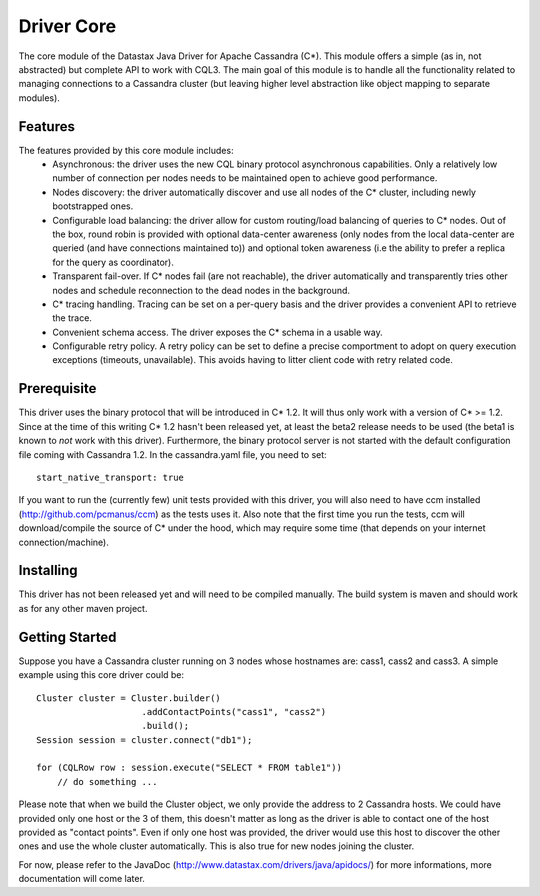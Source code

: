 Driver Core
===========

The core module of the Datastax Java Driver for Apache Cassandra (C*). This
module offers a simple (as in, not abstracted) but complete API to work with
CQL3. The main goal of this module is to handle all the functionality related
to managing connections to a Cassandra cluster (but leaving higher level
abstraction like object mapping to separate modules).


Features
--------

The features provided by this core module includes:
  - Asynchronous: the driver uses the new CQL binary protocol asynchronous
    capabilities. Only a relatively low number of connection per nodes needs to
    be maintained open to achieve good performance.
  - Nodes discovery: the driver automatically discover and use all nodes of the
    C* cluster, including newly bootstrapped ones.
  - Configurable load balancing: the driver allow for custom routing/load
    balancing of queries to C* nodes. Out of the box, round robin is provided
    with optional data-center awareness (only nodes from the local data-center
    are queried (and have connections maintained to)) and optional token
    awareness (i.e the ability to prefer a replica for the query as coordinator).
  - Transparent fail-over. If C* nodes fail (are not reachable), the driver
    automatically and transparently tries other nodes and schedule
    reconnection to the dead nodes in the background.
  - C* tracing handling. Tracing can be set on a per-query basis and the driver
    provides a convenient API to retrieve the trace.
  - Convenient schema access. The driver exposes the C* schema in a usable way.
  - Configurable retry policy. A retry policy can be set to define a precise
    comportment to adopt on query execution exceptions (timeouts, unavailable).
    This avoids having to litter client code with retry related code.


Prerequisite
------------

This driver uses the binary protocol that will be introduced in C* 1.2.
It will thus only work with a version of C* >= 1.2. Since at the time of this
writing C* 1.2 hasn't been released yet, at least the beta2 release needs to be
used (the beta1 is known to *not* work with this driver). Furthermore, the
binary protocol server is not started with the default configuration file
coming with Cassandra 1.2. In the cassandra.yaml file, you need to set::

    start_native_transport: true

If you want to run the (currently few) unit tests provided with this driver,
you will also need to have ccm installed (http://github.com/pcmanus/ccm) as the
tests uses it. Also note that the first time you run the tests, ccm will
download/compile the source of C* under the hood, which may require some time
(that depends on your internet connection/machine).


Installing
----------

This driver has not been released yet and will need to be compiled manually.
The build system is maven and should work as for any other maven project.


Getting Started
---------------

Suppose you have a Cassandra cluster running on 3 nodes whose hostnames are:
cass1, cass2 and cass3. A simple example using this core driver could be::

    Cluster cluster = Cluster.builder()
                        .addContactPoints("cass1", "cass2")
                        .build();
    Session session = cluster.connect("db1");

    for (CQLRow row : session.execute("SELECT * FROM table1"))
        // do something ...


Please note that when we build the Cluster object, we only provide the address
to 2 Cassandra hosts. We could have provided only one host or the 3 of them,
this doesn't matter as long as the driver is able to contact one of the host
provided as "contact points". Even if only one host was provided, the driver
would use this host to discover the other ones and use the whole cluster
automatically. This is also true for new nodes joining the cluster.

For now, please refer to the JavaDoc (http://www.datastax.com/drivers/java/apidocs/)
for more informations, more documentation will come later.
